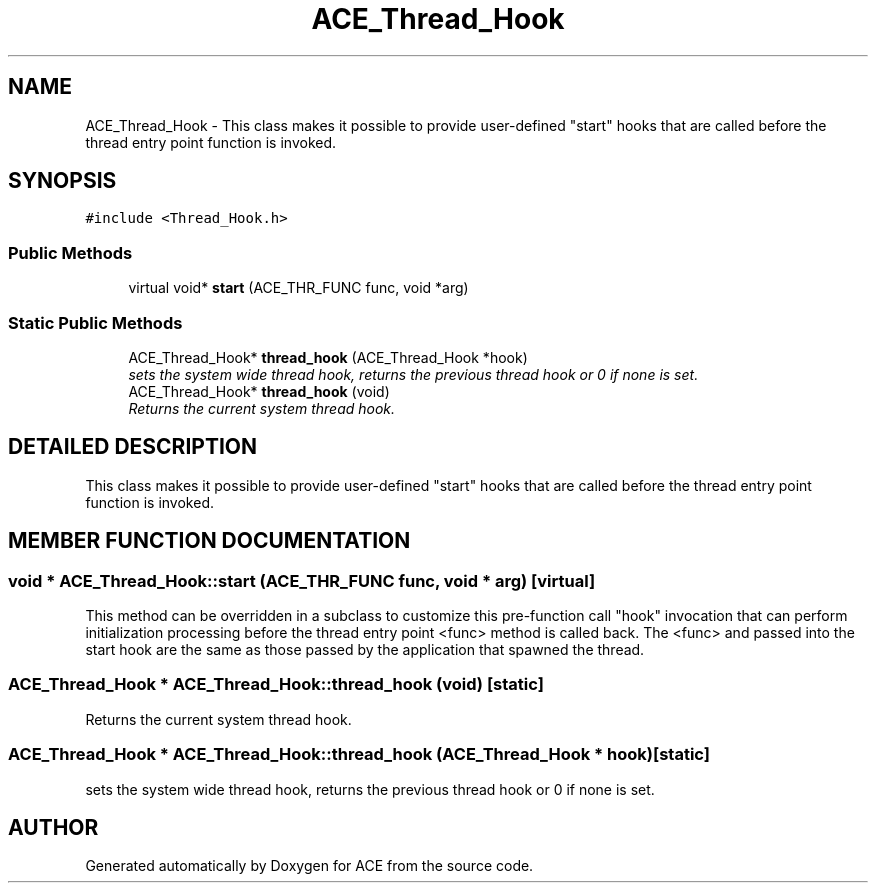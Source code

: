 .TH ACE_Thread_Hook 3 "5 Oct 2001" "ACE" \" -*- nroff -*-
.ad l
.nh
.SH NAME
ACE_Thread_Hook \- This class makes it possible to provide user-defined "start" hooks that are called before the thread entry point function is invoked. 
.SH SYNOPSIS
.br
.PP
\fC#include <Thread_Hook.h>\fR
.PP
.SS Public Methods

.in +1c
.ti -1c
.RI "virtual void* \fBstart\fR (ACE_THR_FUNC func, void *arg)"
.br
.in -1c
.SS Static Public Methods

.in +1c
.ti -1c
.RI "ACE_Thread_Hook* \fBthread_hook\fR (ACE_Thread_Hook *hook)"
.br
.RI "\fIsets the system wide thread hook, returns the previous thread hook or 0 if none is set.\fR"
.ti -1c
.RI "ACE_Thread_Hook* \fBthread_hook\fR (void)"
.br
.RI "\fIReturns the current system thread hook.\fR"
.in -1c
.SH DETAILED DESCRIPTION
.PP 
This class makes it possible to provide user-defined "start" hooks that are called before the thread entry point function is invoked.
.PP
.SH MEMBER FUNCTION DOCUMENTATION
.PP 
.SS void * ACE_Thread_Hook::start (ACE_THR_FUNC func, void * arg)\fC [virtual]\fR
.PP
This method can be overridden in a subclass to customize this pre-function call "hook" invocation that can perform initialization processing before the thread entry point <func> method is called back. The <func> and  passed into the start hook are the same as those passed by the application that spawned the thread. 
.SS ACE_Thread_Hook * ACE_Thread_Hook::thread_hook (void)\fC [static]\fR
.PP
Returns the current system thread hook.
.PP
.SS ACE_Thread_Hook * ACE_Thread_Hook::thread_hook (ACE_Thread_Hook * hook)\fC [static]\fR
.PP
sets the system wide thread hook, returns the previous thread hook or 0 if none is set.
.PP


.SH AUTHOR
.PP 
Generated automatically by Doxygen for ACE from the source code.